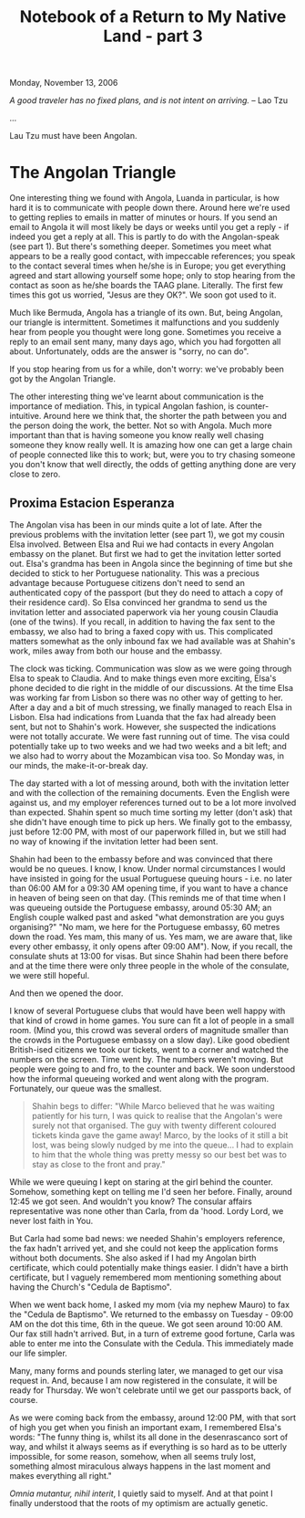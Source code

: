 #+title: Notebook of a Return to My Native Land - part 3
#+author: Marco Craveiro
#+options: num:nil author:nil toc:nil
#+bind: org-html-validation-link nil
#+HTML_HEAD: <link rel="stylesheet" href="../css/tufte.css" type="text/css" />

Monday, November 13, 2006

/A good traveler has no fixed plans, and is not intent on arriving./ -- Lao Tzu

...

Lau Tzu must have been Angolan.

* The Angolan Triangle

One interesting thing we found with Angola, Luanda in particular, is
how hard it is to communicate with people down there. Around here
we're used to getting replies to emails in matter of minutes or
hours. If you send an email to Angola it will most likely be days or
weeks until you get a reply - if indeed you get a reply at all. This
is partly to do with the Angolan-speak (see part 1). But there's
something deeper. Sometimes you meet what appears to be a really good
contact, with impeccable references; you speak to the contact several
times when he/she is in Europe; you get everything agreed and start
allowing yourself some hope; only to stop hearing from the contact as
soon as he/she boards the TAAG plane. Literally. The first few times
this got us worried, "Jesus are they OK?". We soon got used to it.

Much like Bermuda, Angola has a triangle of its own. But, being
Angolan, our triangle is intermittent. Sometimes it malfunctions and
you suddenly hear from people you thought were long gone. Sometimes
you receive a reply to an email sent many, many days ago, which you
had forgotten all about. Unfortunately, odds are the answer is "sorry,
no can do".

If you stop hearing from us for a while, don't worry: we've probably
been got by the Angolan Triangle.

The other interesting thing we've learnt about communication is the
importance of mediation. This, in typical Angolan fashion, is
counter-intuitive. Around here we think that, the shorter the path
between you and the person doing the work, the better. Not so with
Angola. Much more important than that is having someone you know
really well chasing someone they know really well. It is amazing how
one can get a large chain of people connected like this to work; but,
were you to try chasing someone you don't know that well directly, the
odds of getting anything done are very close to zero.

** Proxima Estacion Esperanza

The Angolan visa has been in our minds quite a lot of late. After the
previous problems with the invitation letter (see part 1), we got my
cousin Elsa involved. Between Elsa and Rui we had contacts in every
Angolan embassy on the planet. But first we had to get the invitation
letter sorted out. Elsa's grandma has been in Angola since the
beginning of time but she decided to stick to her Portuguese
nationality. This was a precious advantage because Portuguese citizens
don't need to send an authenticated copy of the passport (but they do
need to attach a copy of their residence card). So Elsa convinced her
grandma to send us the invitation letter and associated paperwork via
her young cousin Claudia (one of the twins). If you recall, in
addition to having the fax sent to the embassy, we also had to bring a
faxed copy with us. This complicated matters somewhat as the only
inbound fax we had available was at Shahin's work, miles away from
both our house and the embassy.

The clock was ticking. Communication was slow as we were going through
Elsa to speak to Claudia. And to make things even more exciting,
Elsa's phone decided to die right in the middle of our discussions. At
the time Elsa was working far from Lisbon so there was no other way of
getting to her. After a day and a bit of much stressing, we finally
managed to reach Elsa in Lisbon. Elsa had indications from Luanda that
the fax had already been sent, but not to Shahin's work. However, she
suspected the indications were not totally accurate. We were fast
running out of time. The visa could potentially take up to two weeks
and we had two weeks and a bit left; and we also had to worry about
the Mozambican visa too. So Monday was, in our minds, the
make-it-or-break day.

The day started with a lot of messing around, both with the invitation
letter and with the collection of the remaining documents. Even the
English were against us, and my employer references turned out to be a
lot more involved than expected. Shahin spent so much time sorting my
letter (don't ask) that she didn't have enough time to pick up
hers. We finally got to the embassy, just before 12:00 PM, with most
of our paperwork filled in, but we still had no way of knowing if the
invitation letter had been sent.

Shahin had been to the embassy before and was convinced that there
would be no queues. I know, I know. Under normal circumstances I would
have insisted in going for the usual Portuguese queuing hours -
i.e. no later than 06:00 AM for a 09:30 AM opening time, if you want
to have a chance in heaven of being seen on that day. (This reminds me
of that time when I was queueing outside the Portuguese embassy,
around 05:30 AM; an English couple walked past and asked "what
demonstration are you guys organising?" "No mam, we here for the
Portuguese embassy, 60 metres down the road. Yes mam, this many of
us. Yes mam, we are aware that, like every other embassy, it only
opens after 09:00 AM"). Now, if you recall, the consulate shuts at
13:00 for visas. But since Shahin had been there before and at the
time there were only three people in the whole of the consulate, we
were still hopeful.

And then we opened the door.

I know of several Portuguese clubs that would have been well happy
with that kind of crowd in home games. You sure can fit a lot of
people in a small room. (Mind you, this crowd was several orders of
magnitude smaller than the crowds in the Portuguese embassy on a slow
day). Like good obedient British-ised citizens we took our tickets,
went to a corner and watched the numbers on the screen. Time went
by. The numbers weren't moving. But people were going to and fro, to
the counter and back. We soon understood how the informal queueing
worked and went along with the program. Fortunately, our queue was the
smallest.

#+begin_quote
Shahin begs to differ: "While Marco believed that he was waiting
patiently for his turn, I was quick to realise that the Angolan's were
surely not that organised. The guy with twenty different coloured
tickets kinda gave the game away! Marco, by the looks of it still a
bit lost, was being slowly nudged by me into the queue... I had to
explain to him that the whole thing was pretty messy so our best bet
was to stay as close to the front and pray."
#+end_quote

While we were queuing I kept on staring at the girl behind the
counter. Somehow, something kept on telling me I'd seen her
before. Finally, around 12:45 we got seen. And wouldn't you know? The
consular affairs representative was none other than Carla, from da
'hood. Lordy Lord, we never lost faith in You.

But Carla had some bad news: we needed Shahin's employers reference,
the fax hadn't arrived yet, and she could not keep the application
forms without both documents. She also asked if I had my Angolan birth
certificate, which could potentially make things easier. I didn't have
a birth certificate, but I vaguely remembered mom mentioning something
about having the Church's "Cedula de Baptismo".

When we went back home, I asked my mom (via my nephew Mauro) to fax
the "Cedula de Baptismo". We returned to the embassy on Tuesday -
09:00 AM on the dot this time, 6th in the queue. We got seen around
10:00 AM. Our fax still hadn't arrived. But, in a turn of extreme good
fortune, Carla was able to enter me into the Consulate with the
Cedula. This immediately made our life simpler.

Many, many forms and pounds sterling later, we managed to get our visa
request in. And, because I am now registered in the consulate, it will
be ready for Thursday. We won't celebrate until we get our passports
back, of course.

As we were coming back from the embassy, around 12:00 PM, with that
sort of high you get when you finish an important exam, I remembered
Elsa's words: "The funny thing is, whilst its all done in the
desenrascanco sort of way, and whilst it always seems as if everything
is so hard as to be utterly impossible, for some reason, somehow, when
all seems truly lost, something almost miraculous always happens in
the last moment and makes everything all right."

/Omnia mutantur, nihil interit/, I quietly said to myself. And at that
point I finally understood that the roots of my optimism are actually
genetic.
